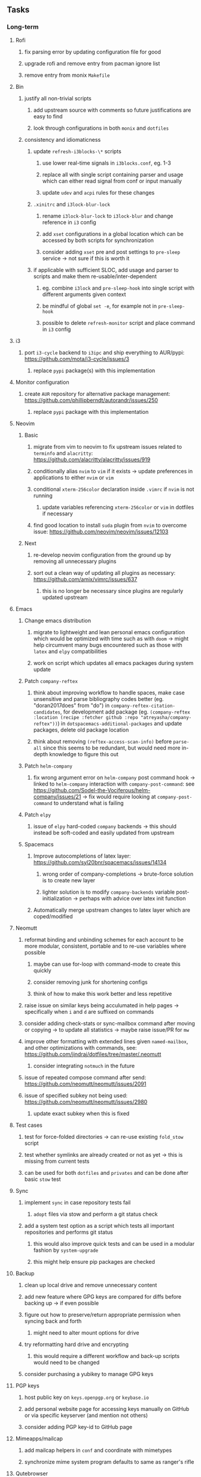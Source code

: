 #+STARTUP: overview
#+OPTIONS: ^:nil
#+OPTIONS: p:t

** Tasks
*** Long-term
**** Rofi
***** fix parsing error by updating configuration file for good
***** upgrade rofi and remove entry from pacman ignore list
***** remove entry from monix ~Makefile~

**** Bin
***** justify all non-trivial scripts
****** add upstream source with comments so future justifications are easy to find
****** look through configurations in both ~monix~ and ~dotfiles~
***** consistency and idiomaticness
****** update ~refresh-i3blocks-\*~ scripts
******* use lower real-time signals in ~i3blocks.conf~, eg. 1-3
******* replace all with single script containing parser and usage which can either read signal from conf or input manually
******* update ~udev~ and ~acpi~ rules for these changes
****** ~.xinitrc~ and ~i3lock-blur-lock~
******* rename ~i3lock-blur-lock~ to ~i3lock-blur~ and change reference in ~i3~ config
******* add ~xset~ configurations in a global location which can be accessed by both scripts for synchronization
******* consider adding ~xset~ pre and post settings to ~pre-sleep~ service -> not sure if this is worth it
****** if applicable with sufficient SLOC, add usage and parser to scripts and make them re-usable/inter-dependent
******* eg. combine ~i3lock~ and ~pre-sleep-hook~ into single script with different arguments given context 
******* be mindful of global ~set -e~, for example not in ~pre-sleep-hook~
******* possible to delete ~refresh-monitor~ script and place command in ~i3~ config

**** i3
***** port ~i3-cycle~ backend to ~i3ipc~ and ship everything to AUR/pypi: https://github.com/mota/i3-cycle/issues/3
****** replace ~pypi~ package(s) with this implementation

**** Monitor configuration
***** create ~AUR~ repository for alternative package management: https://github.com/phillipberndt/autorandr/issues/250
****** replace ~pypi~ package with this implementation

**** Neovim
***** Basic
****** migrate from vim to neovim to fix upstream issues related to ~terminfo~ and ~alacritty~: https://github.com/alacritty/alacritty/issues/919 
****** conditionally alias ~nvim~ to ~vim~ if it exists -> update preferences in applications to either ~nvim~ or ~vim~
****** conditional ~xterm-256color~ declaration inside ~.vimrc~ if ~nvim~ is not running
******* update variables referencing ~xterm-256color~ or ~vim~ in dotfiles if necessary
****** find good location to install ~suda~ plugin from ~nvim~ to overcome issue: https://github.com/neovim/neovim/issues/12103
***** Next
****** re-develop neovim configuration from the ground up by removing all unnecessary plugins 
****** sort out a clean way of updating all plugins as necessary: https://github.com/amix/vimrc/issues/637
******* this is no longer be necessary since plugins are regularly updated upstream

**** Emacs
***** Change emacs distribution
****** migrate to lightweight and lean personal emacs configuration which would be optimized with time such as with ~doom~ -> might help circumvent many bugs encountered such as those with ~latex~ and ~elpy~ compatibilities
****** work on script which updates all emacs packages during system update
***** Patch ~company-reftex~
****** think about improving workflow to handle spaces, make case unsensitive and parse bibliography codes better (eg. "doran2017does" from "do") in ~company-reftex-citation-candidates~, for development add package (eg. ~(company-reftex :location (recipe :fetcher github :repo "atreyasha/company-reftex"))~) in ~dotspacemacs-additional-packages~ and update packages, delete old package location 
****** think about removing ~(reftex-access-scan-info)~ before ~parse-all~ since this seems to be redundant, but would need more in-depth knowledge to figure this out
***** Patch ~helm-company~
****** fix wrong argument error on ~helm-company~ post command hook -> linked to ~helm-company~ interaction with ~company-post-command~: see https://github.com/Sodel-the-Vociferous/helm-company/issues/21 -> fix would require looking at ~company-post-command~ to understand what is failing
***** Patch ~elpy~
****** issue of ~elpy~ hard-coded ~company~ backends -> this should instead be soft-coded and easily updated from upstream
***** Spacemacs
****** Improve autocompletions of latex layer: https://github.com/syl20bnr/spacemacs/issues/14134
******* wrong order of company-completions -> brute-force solution is to create new layer
******* lighter solution is to modify ~company-backends~ variable post-initialization -> perhaps with advice over latex init function
****** Automatically merge upstream changes to latex layer which are coped/modified

**** Neomutt 
***** reformat binding and unbinding schemes for each account to be more modular, consistent, portable and to re-use variables where possible
****** maybe can use for-loop with command-mode to create this quickly
****** consider removing junk for shortening configs
****** think of how to make this work better and less repetitive
***** raise issue on similar keys being acculumated in help pages -> specifically when ~i~ and ~d~ are suffixed on commands
***** consider adding check-stats or sync-mailbox command after moving or copying -> to update all statistics -> maybe raise issue/PR for ~mw~
***** improve other formatting with extended lines given ~named-mailbox~, and other optimizations with commands, see: https://github.com/jindraj/dotfiles/tree/master/.neomutt
****** consider integrating ~notmuch~ in the future
***** issue of repeated compose command after send: https://github.com/neomutt/neomutt/issues/2091
***** issue of specified subkey not being used: https://github.com/neomutt/neomutt/issues/2980
****** update exact subkey when this is fixed

**** Test cases
***** test for force-folded directories -> can re-use existing ~fold_stow~ script
***** test whether symlinks are already created or not as yet -> this is missing from current tests
***** can be used for both ~dotfiles~ and ~privates~ and can be done after basic ~stow~ test
**** Sync
***** implement ~sync~ in case repository tests fail
****** ~adopt~ files via stow and perform a git status check
***** add a system test option as a script which tests all important repositories and performs git status
****** this would also improve quick tests and can be used in a modular fashion by ~system-upgrade~
****** this might help ensure pip packages are checked
**** Backup
***** clean up local drive and remove unnecessary content
***** add new feature where GPG keys are compared for diffs before backing up -> if even possible
***** figure out how to preserve/return appropriate permission when syncing back and forth
****** might need to alter mount options for drive
***** try reformatting hard drive and encrypting
****** this would require a different workflow and back-up scripts would need to be changed
***** consider purchasing a yubikey to manage GPG keys
**** PGP keys
***** host public key on ~keys.openpgp.org~ or ~keybase.io~
***** add personal website page for accessing keys manually on GitHub or via specific keyserver (and mention not others)
***** consider adding PGP key-id to GitHub page
**** Mimeapps/mailcap
***** add mailcap helpers in ~conf~ and coordinate with mimetypes
***** synchronize mime system program defaults to same as ranger's rifle
**** Qutebrowser
***** disable dpms/dim when video is playing: see bug report https://github.com/qutebrowser/qutebrowser/issues/5504
**** GitHub
***** licenses
****** look into source-code licenses required for ~dotfiles~ -> perhaps these need to be updated 
****** no need to add GPLv3 license to ~dotfiles~ since this repo is considered an aggregate
******* ~emacs~/~spacemacs~ functions independently, so it is sufficient that ~spacemacs-elpy~ uses GPLv3
***** consider improving quality of all ~memory-daemon~ code
****** testing might be difficult
***** consider usefulness of RS-repositories
****** perhaps knowledge can be synthesized into a single repository with shape files and dates on which they apply 
****** this could also be in the form of a new data set for Himalayan forest cover reflectances
****** think of how to host RS thesis and if this even makes sense
***** consider purging SAM's 2 (1 deleted and 1 present) LFS files and replace with linked data
****** SAM's LFS data will be more problematic since an existing DOI and release is already created
****** need to test that no LFS data gets consumed with mock clones 
**** Generic management
***** think about whether three repos should be set up in environmental variables instead of hard-coded 
***** improve parsing of ~fold-stow~ in ~dotfiles~ and ~privates~
****** improve parser by defining default commands to prevent wrong usage
****** provide CLI options to overwrite options
***** consider adding more dotfiles to forced stow category, especially those where files get actively overwritten -> for example GTK
***** update script which does manual update checks on files which might require upstream updates -> perhaps perform a diff framework to accept/reject upstream changes -> eg. ~spacemacs~ latex layer modified files
****** update configuration files with upstream changes (or remove upstream templates and keep barebones configurations)
****** examples include spacemacs ~init.el~, qutebrowser ~config.py~, ranger ~scope.sh~ and ~rifle.conf~ and picom ~picom.conf~
